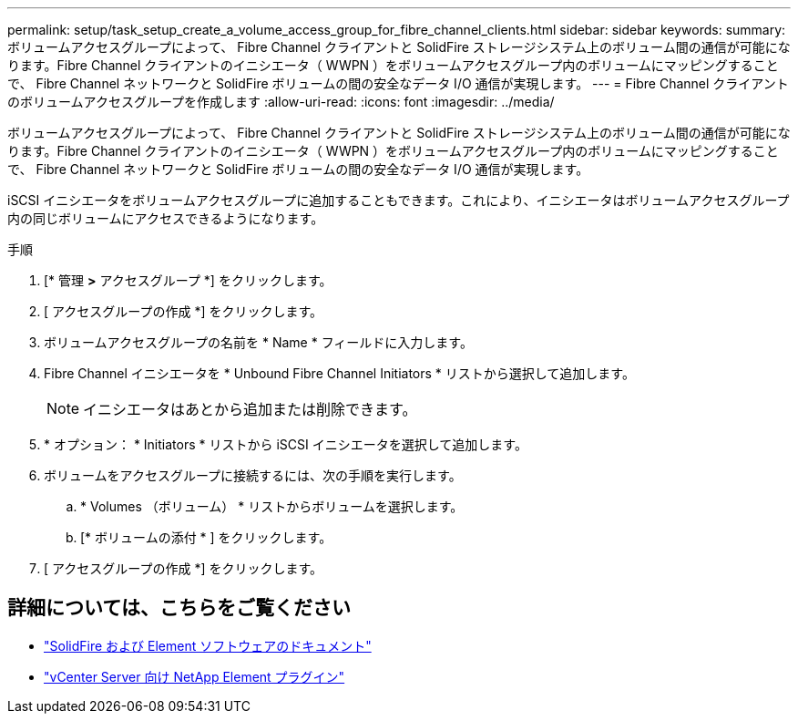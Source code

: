---
permalink: setup/task_setup_create_a_volume_access_group_for_fibre_channel_clients.html 
sidebar: sidebar 
keywords:  
summary: ボリュームアクセスグループによって、 Fibre Channel クライアントと SolidFire ストレージシステム上のボリューム間の通信が可能になります。Fibre Channel クライアントのイニシエータ（ WWPN ）をボリュームアクセスグループ内のボリュームにマッピングすることで、 Fibre Channel ネットワークと SolidFire ボリュームの間の安全なデータ I/O 通信が実現します。 
---
= Fibre Channel クライアントのボリュームアクセスグループを作成します
:allow-uri-read: 
:icons: font
:imagesdir: ../media/


[role="lead"]
ボリュームアクセスグループによって、 Fibre Channel クライアントと SolidFire ストレージシステム上のボリューム間の通信が可能になります。Fibre Channel クライアントのイニシエータ（ WWPN ）をボリュームアクセスグループ内のボリュームにマッピングすることで、 Fibre Channel ネットワークと SolidFire ボリュームの間の安全なデータ I/O 通信が実現します。

iSCSI イニシエータをボリュームアクセスグループに追加することもできます。これにより、イニシエータはボリュームアクセスグループ内の同じボリュームにアクセスできるようになります。

.手順
. [* 管理 *>* アクセスグループ *] をクリックします。
. [ アクセスグループの作成 *] をクリックします。
. ボリュームアクセスグループの名前を * Name * フィールドに入力します。
. Fibre Channel イニシエータを * Unbound Fibre Channel Initiators * リストから選択して追加します。
+

NOTE: イニシエータはあとから追加または削除できます。

. * オプション： * Initiators * リストから iSCSI イニシエータを選択して追加します。
. ボリュームをアクセスグループに接続するには、次の手順を実行します。
+
.. * Volumes （ボリューム） * リストからボリュームを選択します。
.. [* ボリュームの添付 * ] をクリックします。


. [ アクセスグループの作成 *] をクリックします。




== 詳細については、こちらをご覧ください

* https://docs.netapp.com/us-en/element-software/index.html["SolidFire および Element ソフトウェアのドキュメント"]
* https://docs.netapp.com/us-en/vcp/index.html["vCenter Server 向け NetApp Element プラグイン"^]

